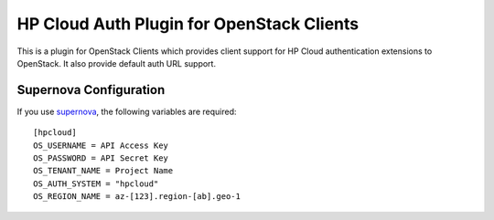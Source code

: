 HP Cloud Auth Plugin for OpenStack Clients
==========================================

This is a plugin for OpenStack Clients which provides client support for
HP Cloud authentication extensions to OpenStack. It also provide default auth
URL support.

Supernova Configuration
-----------------------
If you use `supernova <https://github.com/major/supernova>`_, the following
variables are required:

::

    [hpcloud]
    OS_USERNAME = API Access Key
    OS_PASSWORD = API Secret Key
    OS_TENANT_NAME = Project Name
    OS_AUTH_SYSTEM = "hpcloud"
    OS_REGION_NAME = az-[123].region-[ab].geo-1
